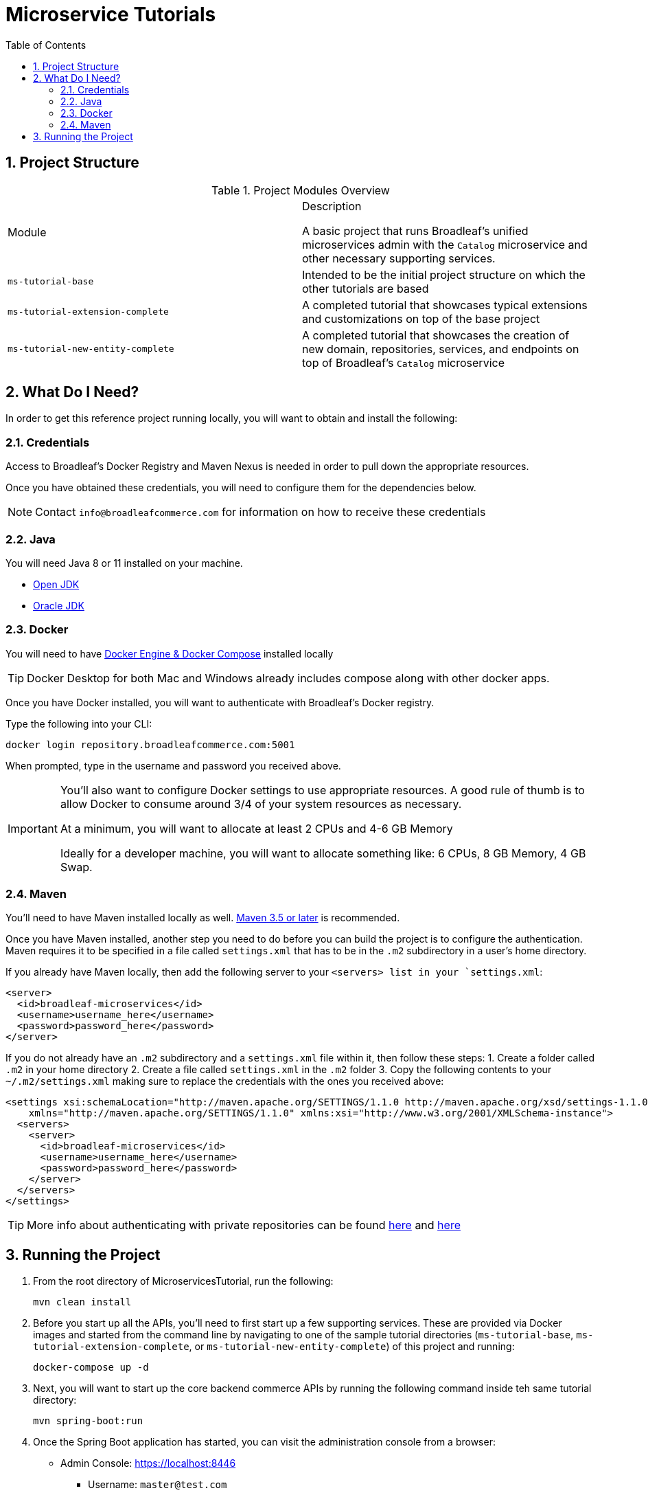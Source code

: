 :blc_ms_version: 0.11.0-SNAPSHOT
:toc:
:icons: font
:source-highlighter: prettify
:project_id: ms-tutorials
:sectnums:
ifdef::env-github[]
:tip-caption: :bulb:
:note-caption: :information_source:
:important-caption: :heavy_exclamation_mark:
:caution-caption: :fire:
:warning-caption: :warning:
endif::[]

= Microservice Tutorials

== Project Structure

.Project Modules Overview
|===
|Module |Description

A basic project that runs Broadleaf's unified microservices admin with the `Catalog`
microservice and other necessary supporting services.

|`ms-tutorial-base`
| Intended to be the initial project structure on which the other tutorials are based

|`ms-tutorial-extension-complete`
| A completed tutorial that showcases typical extensions and customizations on top of the base project

|`ms-tutorial-new-entity-complete`
| A completed tutorial that showcases the creation of new domain, repositories, services, and endpoints
on top of Broadleaf's `Catalog` microservice

|===

== What Do I Need?
In order to get this reference project running locally, you will want to obtain and install
the following:

=== Credentials
Access to Broadleaf's Docker Registry and Maven Nexus is needed in order to pull down the
appropriate resources.

Once you have obtained these credentials, you will need to configure them for the dependencies
below.

[NOTE]
====
Contact `info@broadleafcommerce.com` for information on how to receive these credentials
====

=== Java
You will need Java 8 or 11 installed on your machine.

* https://openjdk.java.net/projects/jdk/11/[Open JDK]
* https://www.oracle.com/java/technologies/javase-jdk11-downloads.html[Oracle JDK]

=== Docker
You will need to have https://docs.docker.com/install/[Docker Engine & Docker Compose] installed
locally

[TIP]
====
Docker Desktop for both Mac and Windows already includes compose along with other
docker apps.
====

Once you have Docker installed, you will want to authenticate with Broadleaf's Docker registry.

Type the following into your CLI:

[source,shell script]
----
docker login repository.broadleafcommerce.com:5001
----

When prompted, type in the username and password you received above.

[IMPORTANT]
====
You'll also want to configure Docker settings to use appropriate resources.
A good rule of thumb is to allow Docker to consume around 3/4 of your system resources
as necessary.

At a minimum, you will want to allocate at least 2 CPUs and 4-6 GB Memory

Ideally for a developer machine, you will want to allocate something like:
6 CPUs, 8 GB Memory, 4 GB Swap.
====

=== Maven
You'll need to have Maven installed locally as well.
https://maven.apache.org/download.cgi[Maven 3.5 or later] is recommended.

Once you have Maven installed, another step you need to do before you can
build the project is to configure the authentication. Maven requires it to be specified in a
file called `settings.xml` that has to be in the `.m2` subdirectory in a user’s home directory.

If you already have Maven locally, then add the following server to your `<servers> list in your `settings.xml`:
[source,xml]
----
<server>
  <id>broadleaf-microservices</id>
  <username>username_here</username>
  <password>password_here</password>
</server>
----

If you do not already have an `.m2` subdirectory and a `settings.xml` file within it, then follow these steps:
1. Create a folder called `.m2` in your home directory
2. Create a file called `settings.xml` in the `.m2` folder
3. Copy the following contents to your `~/.m2/settings.xml` making sure to
replace the credentials with the ones you received above:

[source,xml]
----
<settings xsi:schemaLocation="http://maven.apache.org/SETTINGS/1.1.0 http://maven.apache.org/xsd/settings-1.1.0.xsd"
    xmlns="http://maven.apache.org/SETTINGS/1.1.0" xmlns:xsi="http://www.w3.org/2001/XMLSchema-instance">
  <servers>
    <server>
      <id>broadleaf-microservices</id>
      <username>username_here</username>
      <password>password_here</password>
    </server>
  </servers>
</settings>
----

[TIP]
====
More info about authenticating with private repositories can be found
https://maven.apache.org/settings.html#Servers[here] and
https://maven.apache.org/ref/3.6.3/maven-settings/settings.html[here]
====

== Running the Project

1. From the root directory of MicroservicesTutorial, run the following:
+
[source,shell script]
----
mvn clean install
----
+
2. Before you start up all the APIs, you'll need to first start up a few supporting services.
These are provided via Docker images and started from the command line by navigating to one
of the sample tutorial directories (`ms-tutorial-base`, `ms-tutorial-extension-complete`,
or `ms-tutorial-new-entity-complete`) of this project and running:
+
[source,shell script]
----
docker-compose up -d
----
+
3. Next, you will want to start up the core backend commerce APIs by running the following command inside teh same tutorial directory:
+
[source,shell script]
----
mvn spring-boot:run
----
+
4. Once the Spring Boot application has started, you can visit the administration console from a browser:
+
- Admin Console: https://localhost:8446
* Username: `master@test.com`
* Password: `Pass1word!`
